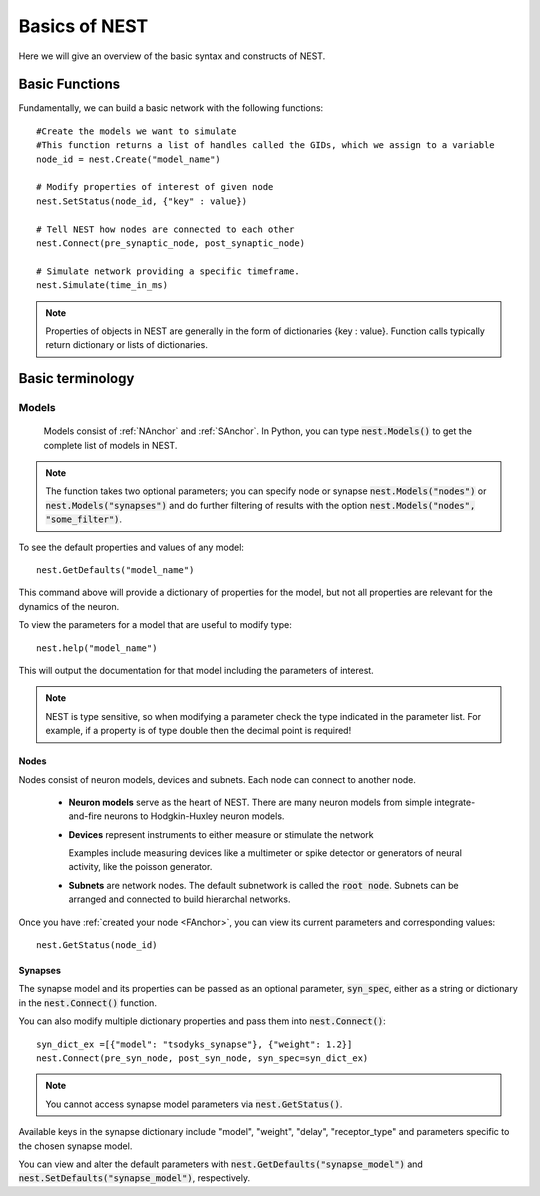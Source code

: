 Basics of NEST
#################

Here we will give an overview of the basic syntax and constructs of NEST.

.. _FAnchor:

Basic Functions
----------------
Fundamentally, we can build a basic network with the following functions::

    #Create the models we want to simulate
    #This function returns a list of handles called the GIDs, which we assign to a variable
    node_id = nest.Create("model_name")

    # Modify properties of interest of given node
    nest.SetStatus(node_id, {"key" : value})

    # Tell NEST how nodes are connected to each other
    nest.Connect(pre_synaptic_node, post_synaptic_node)

    # Simulate network providing a specific timeframe.
    nest.Simulate(time_in_ms)

.. seealso:: :doc:`Part 1: Neurons and simple neural networks <tutorials/part-1-neurons-and-simple-neural-networks>` or the One Neuron Example to try it out yourself.

.. note:: Properties of objects in NEST are generally in the form of dictionaries {key : value}. Function calls typically return dictionary or lists of dictionaries.



Basic terminology
-----------------
Models
*********
 Models consist of :ref:`NAnchor` and :ref:`SAnchor`. In Python, you can type :code:`nest.Models()` to get the complete list of models in NEST.
.. note::  The function takes two optional parameters; you can specify  node or synapse :code:`nest.Models("nodes")` or :code:`nest.Models("synapses")` and do further filtering of results with the option :code:`nest.Models("nodes", "some_filter")`.

To see the default properties and values of any model::

    nest.GetDefaults("model_name")

This command above will provide a dictionary of properties for the model, but not all properties are relevant for the dynamics of the neuron.

To view the parameters for a model that are useful to modify type::

    nest.help("model_name")

This will output the documentation for that model including the parameters of interest.

.. note::  NEST is type sensitive, so when modifying a parameter check the type indicated in the parameter list. For example, if a property is of type double then the decimal point is required!

.. _NAnchor:

Nodes
~~~~~
Nodes consist of neuron models, devices and subnets. Each node can connect to another node.

    * **Neuron models** serve as the heart of NEST. There are many neuron models from simple integrate-and-fire neurons to Hodgkin-Huxley neuron models.

    * **Devices** represent instruments to either measure or stimulate the network

      Examples include measuring devices like a multimeter or spike detector or generators of neural activity, like the poisson generator.



    * **Subnets** are network nodes. The default subnetwork is called the :code:`root node`. Subnets can be arranged and connected to build hierarchal networks.

    .. seealso:: :doc:`Part 4: Topologically structured networks <tutorials/part-4-topologically-structured-networks>` or the topology manual for more details.

Once you have :ref:`created your node <FAnchor>`, you can view its current parameters and corresponding values::

    nest.GetStatus(node_id)


.. _SAnchor:

Synapses
~~~~~~~~

The synapse model and its properties can be passed as an optional parameter, :code:`syn_spec`, either as a string or dictionary
in the :code:`nest.Connect()` function.

You can also modify multiple dictionary properties and pass them into :code:`nest.Connect()`::

    syn_dict_ex =[{"model": "tsodyks_synapse"}, {"weight": 1.2}]
    nest.Connect(pre_syn_node, post_syn_node, syn_spec=syn_dict_ex)

.. seealso:: :doc:`Part 3: Connecting networks with synapses <tutorials/part-3-connecting-networks-with-synapses>` for details on using synapses in your network.
.. note:: You cannot access synapse model parameters via :code:`nest.GetStatus()`.
Available keys in the synapse dictionary include "model", "weight", "delay", "receptor_type" and parameters specific to the chosen synapse model.

You can view and alter the default parameters with :code:`nest.GetDefaults("synapse_model")` and :code:`nest.SetDefaults("synapse_model")`, respectively. 



